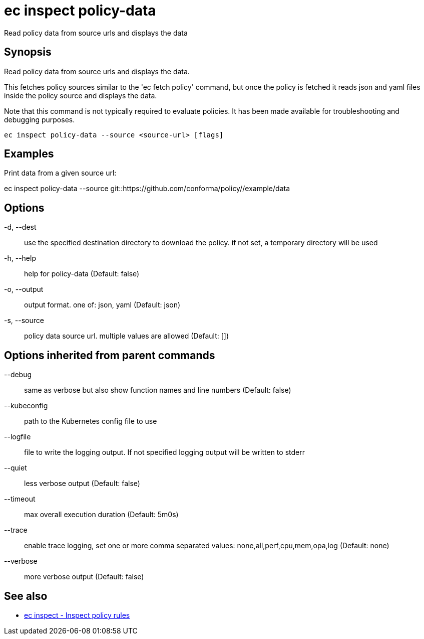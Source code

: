 = ec inspect policy-data

Read policy data from source urls and displays the data

== Synopsis

Read policy data from source urls and displays the data.

This fetches policy sources similar to the 'ec fetch policy' command, but once
the policy is fetched it reads json and yaml files inside the policy source and
displays the data.

Note that this command is not typically required to evaluate policies.
It has been made available for troubleshooting and debugging purposes.

[source,shell]
----
ec inspect policy-data --source <source-url> [flags]
----

== Examples
Print data from a given source url:

ec inspect policy-data --source git::https://github.com/conforma/policy//example/data

== Options

-d, --dest:: use the specified destination directory to download the policy. if not set, a temporary directory will be used
-h, --help:: help for policy-data (Default: false)
-o, --output:: output format. one of: json, yaml (Default: json)
-s, --source:: policy data source url. multiple values are allowed (Default: [])

== Options inherited from parent commands

--debug:: same as verbose but also show function names and line numbers (Default: false)
--kubeconfig:: path to the Kubernetes config file to use
--logfile:: file to write the logging output. If not specified logging output will be written to stderr
--quiet:: less verbose output (Default: false)
--timeout:: max overall execution duration (Default: 5m0s)
--trace:: enable trace logging, set one or more comma separated values: none,all,perf,cpu,mem,opa,log (Default: none)
--verbose:: more verbose output (Default: false)

== See also

 * xref:ec_inspect.adoc[ec inspect - Inspect policy rules]
